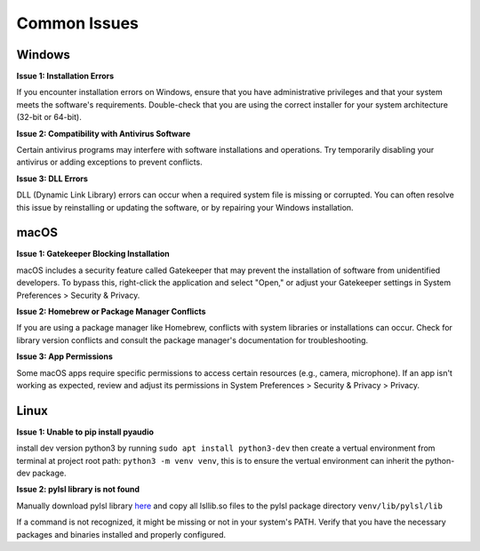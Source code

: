 Common Issues
=============

Windows
-------

**Issue 1: Installation Errors**

If you encounter installation errors on Windows, ensure that you have administrative privileges and that your system meets the software's requirements. Double-check that you are using the correct installer for your system architecture (32-bit or 64-bit).

**Issue 2: Compatibility with Antivirus Software**

Certain antivirus programs may interfere with software installations and operations. Try temporarily disabling your antivirus or adding exceptions to prevent conflicts.

**Issue 3: DLL Errors**

DLL (Dynamic Link Library) errors can occur when a required system file is missing or corrupted. You can often resolve this issue by reinstalling or updating the software, or by repairing your Windows installation.

macOS
-----

**Issue 1: Gatekeeper Blocking Installation**

macOS includes a security feature called Gatekeeper that may prevent the installation of software from unidentified developers. To bypass this, right-click the application and select "Open," or adjust your Gatekeeper settings in System Preferences > Security & Privacy.

**Issue 2: Homebrew or Package Manager Conflicts**

If you are using a package manager like Homebrew, conflicts with system libraries or installations can occur. Check for library version conflicts and consult the package manager's documentation for troubleshooting.

**Issue 3: App Permissions**

Some macOS apps require specific permissions to access certain resources (e.g., camera, microphone). If an app isn't working as expected, review and adjust its permissions in System Preferences > Security & Privacy > Privacy.

Linux
-----

**Issue 1: Unable to pip install pyaudio**

install dev version python3 by running ``sudo apt install python3-dev``
then create a vertual environment from terminal at project root path: ``python3 -m venv venv``, this is to ensure the vertual environment can inherit the python-dev package.

**Issue 2: pylsl library is not found**

Manually download pylsl library `here <https://github.com/sccn/liblsl/releases>`_ and copy all lsllib.so files to the pylsl package directory ``venv/lib/pylsl/lib``

If a command is not recognized, it might be missing or not in your system's PATH. Verify that you have the necessary packages and binaries installed and properly configured.

